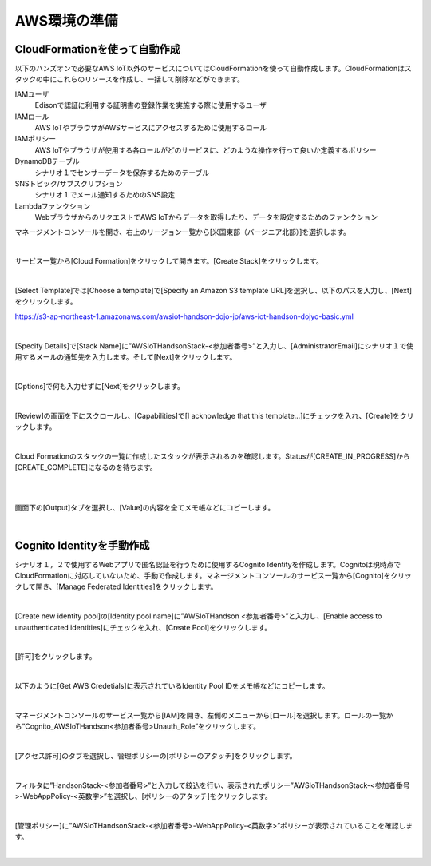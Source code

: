 ================
 AWS環境の準備
================

CloudFormationを使って自動作成
==============================

以下のハンズオンで必要なAWS IoT以外のサービスについてはCloudFormationを使って自動作成します。CloudFormationはスタックの中にこれらのリソースを作成し、一括して削除などができます。

IAMユーザ
    Edisonで認証に利用する証明書の登録作業を実施する際に使用するユーザ

IAMロール
    AWS IoTやブラウザがAWSサービスにアクセスするために使用するロール

IAMポリシー
    AWS IoTやブラウザが使用する各ロールがどのサービスに、どのような操作を行って良いか定義するポリシー

DynamoDBテーブル
    シナリオ１でセンサーデータを保存するためのテーブル

SNSトピック/サブスクリプション
    シナリオ１でメール通知するためのSNS設定

Lambdaファンクション
    WebブラウザからのリクエストでAWS IoTからデータを取得したり、データを設定するためのファンクション

マネージメントコンソールを開き、右上のリージョン一覧から[米国東部（バージニア北部）]を選択します。

.. image:: images/2-regions-us@2x.png

|

サービス一覧から[Cloud Formation]をクリックして開きます。[Create Stack]をクリックします。

.. image:: images/2-cf-1@2x.png

|

[Select Template]では[Choose a template]で[Specify an Amazon S3 template URL]を選択し、以下のパスを入力し、[Next]をクリックします。

https://s3-ap-northeast-1.amazonaws.com/awsiot-handson-dojo-jp/aws-iot-handson-dojyo-basic.yml

|

.. image:: images/2-cf-2@2x.png

[Specify Details]で[Stack Name]に”AWSIoTHandsonStack-<参加者番号>”と入力し、[AdministratorEmail]にシナリオ１で使用するメールの通知先を入力します。そして[Next]をクリックします。

.. image:: images/2-cf-3@2x.png

|

[Options]で何も入力せずに[Next]をクリックします。

.. image:: images/2-cf-4@2x.png

|

[Review]の画面を下にスクロールし、[Capabilities]で[I acknowledge that this template...]にチェックを入れ、[Create]をクリックします。

.. image:: images/2-cf-5@2x.png

|

Cloud Formationのスタックの一覧に作成したスタックが表示されるのを確認します。Statusが[CREATE_IN_PROGRESS]から[CREATE_COMPLETE]になるのを待ちます。

.. image:: images/2-cf-6@2x.png

|

.. image:: images/2-cf-7@2x.png

|

画面下の[Output]タブを選択し、[Value]の内容を全てメモ帳などにコピーします。

.. image:: images/2-cf-8@2x.png

|

Cognito Identityを手動作成
===========================
シナリオ１，２で使用するWebアプリで匿名認証を行うために使用するCognito Identityを作成します。Cognitoは現時点でCloudFormationに対応していないため、手動で作成します。マネージメントコンソールのサービス一覧から[Cognito]をクリックして開き、[Manage Federated Identities]をクリックします。

.. image:: images/2-cognito-1@2x.png

|

[Create new identity pool]の[Identity pool name]に”AWSIoTHandson <参加者番号>”と入力し、[Enable access to unauthenticated identities]にチェックを入れ、[Create Pool]をクリックします。

.. image:: images/2-cognito-2@2x.png

|

[許可]をクリックします。

.. image:: images/2-cognito-3@2x.png

|

以下のように[Get AWS Credetials]に表示されているIdentity Pool IDをメモ帳などにコピーします。

.. image:: images/2-cognito-4-us@2x.png

|

マネージメントコンソールのサービス一覧から[IAM]を開き、左側のメニューから[ロール]を選択します。ロールの一覧から”Cognito_AWSIoTHandson<参加者番号>Unauth_Role”をクリックします。

.. image:: images/2-cognito-5@2x.png

|

[アクセス許可]のタブを選択し、管理ポリシーの[ポリシーのアタッチ]をクリックします。

.. image:: images/2-cognito-6@2x.png

|

フィルタに”HandsonStack-<参加者番号>”と入力して絞込を行い、表示されたポリシー”AWSIoTHandsonStack-<参加者番号>-WebAppPolicy-<英数字>”を選択し、[ポリシーのアタッチ]をクリックします。

.. image:: images/2-cognito-7@2x.png

|

[管理ポリシー]に”AWSIoTHandsonStack-<参加者番号>-WebAppPolicy-<英数字>”ポリシーが表示されていることを確認します。

.. image:: images/2-cognito-8@2x.png

|
